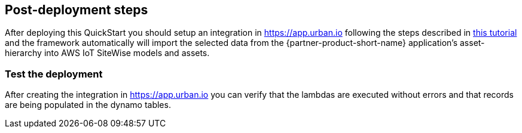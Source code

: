 // Add steps as necessary for accessing the software, post-configuration, and testing. Don’t include full usage instructions for your software, but add links to your product documentation for that information.
//Should any sections not be applicable, remove them

== Post-deployment steps

After deploying this QuickStart you should setup an integration in https://app.urban.io following the steps described in https://support.urban.io/support/solutions/articles/43000627793-integration-with-aws-iot-sitewise/preview[this tutorial] and the framework automatically will import the selected data from the {partner-product-short-name} application's asset-hierarchy into AWS IoT SiteWise models and assets.

=== Test the deployment

After creating the integration in https://app.urban.io you can verify that the lambdas are executed without errors and that records are being populated in the dynamo tables.

//== Update steps
// AWS CloudFormation provides two methods for updating stacks: direct update or creating and executing change sets. When you directly update a stack, you submit changes and AWS CloudFormation immediately deploys them. Use direct updates when you want to quickly deploy your updates.

// With change sets, you can preview the changes AWS CloudFormation will make to your stack, and then decide whether to apply those changes. Change sets are JSON-formatted documents that summarize the changes AWS CloudFormation will make to a stack. Use change sets when you want to ensure that AWS CloudFormation doesn't make unintentional changes or when you want to consider several options. For example, you can use a change set to verify that AWS CloudFormation won't replace your stack's database instances during an update.

//== Security
// Provide post-deployment best practices for using the technology on AWS, including considerations such as migrating data, backups, ensuring high performance, high availability, etc. Link to software documentation for detailed information.

//_Add any security-related information._

//== Other useful information
//Provide any other information of interest to users, especially focusing on areas where AWS or cloud usage differs from on-premises usage.

//_Add any other details that will help the customer use the software on AWS._
